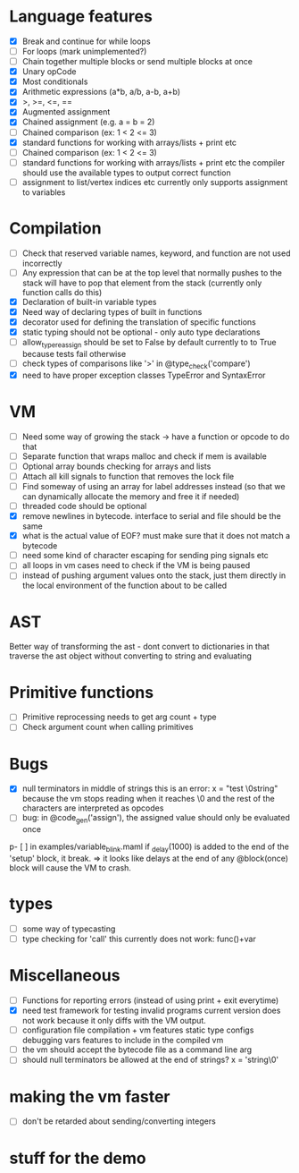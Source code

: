 * Language features
- [X] Break and continue for while loops
- [-] For loops (mark unimplemented?)
- [ ] Chain together multiple blocks or send multiple blocks at once
- [X] Unary opCode
- [X] Most conditionals
- [X] Arithmetic expressions (a*b, a/b, a-b, a+b)
- [X] >, >=, <=, ==
- [X] Augmented assignment
- [X] Chained assignment (e.g. a = b = 2)
- [-] Chained comparison (ex: 1 < 2 <= 3)
- [X] standard functions for working with arrays/lists + print etc
- [ ] Chained comparison (ex: 1 < 2 <= 3) 
- [ ] standard functions for working with arrays/lists + print etc
      the compiler should use the available types to output correct function
- [ ] assignment to list/vertex indices etc
      currently only supports assignment to variables
* Compilation
- [ ] Check that reserved variable names, keyword, and function are not used incorrectly
- [ ] Any expression that can be at the top level that normally
      pushes to the stack will have to pop that element from the stack
     (currently only function calls do this)
- [X] Declaration of built-in variable types
- [X] Need way of declaring types of built in functions
- [X] decorator used for defining the translation of specific functions
- [X] static typing should not be optional - only auto type declarations
- [ ] allow_type_reassign should be set to False by default
      currently to to True because tests fail otherwise
- [ ] check types of comparisons like '>' in @type_check('compare')
- [X] need to have proper exception classes TypeError and SyntaxError
* VM
- [ ] Need some way of growing the stack -> have a function or opcode to do that
- [ ] Separate function that wraps malloc and check if mem is available
- [ ] Optional array bounds checking for arrays and lists
- [ ] Attach all kill signals to function that removes the lock file
- [ ] Find someway of using an array for label addresses instead
      (so that we can dynamically allocate the memory and free it if needed)
- [ ] threaded code should be optional
- [X] remove newlines in bytecode. interface to serial and file should be the same
- [X] what is the actual value of EOF? must make sure that it does not match a bytecode
- [ ] need some kind of character escaping for sending ping signals etc
- [ ] all loops in vm cases need to check if the VM is being paused
- [ ] instead of pushing argument values onto the stack, just them directly
      in the local environment of the function about to be called

* AST
Better way of transforming the ast - dont convert to dictionaries in that
traverse the ast object without converting to string and evaluating

* Primitive functions
- [ ] Primitive reprocessing needs to get arg count + type
- [ ] Check argument count when calling primitives

* Bugs
- [X] null terminators in middle of strings
      this is an error:
        x = "test \0string"
      because the vm stops reading when it reaches \0
      and the rest of the characters are interpreted as opcodes
- [ ] bug: in @code_gen('assign'), the assigned value should only be evaluated once
p- [ ] in examples/variable_blink.maml if _delay(1000) is added to the end
      of the 'setup' block, it break.
      => it looks like delays at the end of any @block(once) block will
         cause the VM to crash.
* types
  - [ ] some way of typecasting
  - [ ] type checking for 'call' this currently does not work: func()+var
* Miscellaneous
- [ ] Functions for reporting errors (instead of using print + exit everytime)
- [X] need test framework for testing invalid programs
      current version does not work because it only diffs with the
      VM output.
- [ ] configuration file compilation + vm features
      static type configs
      debugging vars
      features to include in the compiled vm
- [ ] the vm should accept the bytecode file as a command line arg
- [ ] should null terminators be allowed at the end of strings? x = 'string\0'
* making the vm faster
- [ ] don't be retarded about sending/converting integers
* stuff for the demo

